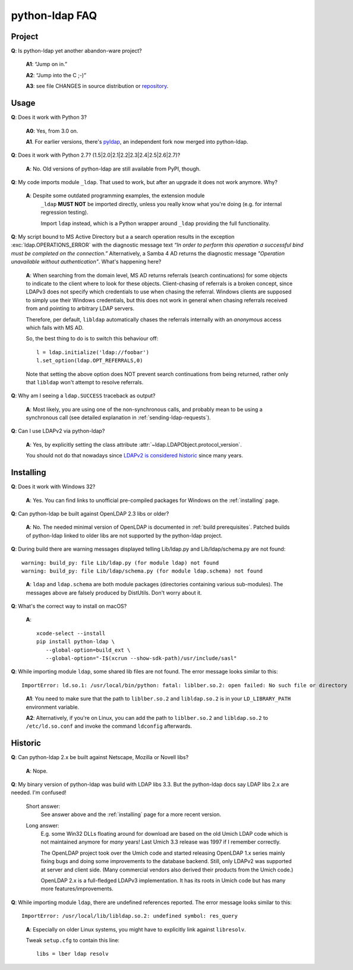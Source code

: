 python-ldap FAQ
===============

Project
-------

**Q**: Is python-ldap yet another abandon-ware project?

  **A1**: “Jump on in.”

  **A2**: “Jump into the C ;-)”

  **A3**: see file CHANGES in source distribution
  or `repository`_.

.. _repository: https://github.com/python-ldap/python-ldap/blob/master/CHANGES


Usage
-----

**Q**: Does it work with Python 3?

  **A0**: Yes, from 3.0 on.

  **A1**. For earlier versions, there's `pyldap`_, an independent fork
  now merged into python-ldap.

.. _pyldap: https://pypi.org/project/pyldap/


**Q**: Does it work with Python 2.7? (1.5|2.0|2.1|2.2|2.3|2.4|2.5|2.6|2.7)?

  **A**: No. Old versions of python-ldap are still available from PyPI, though.


**Q**: My code imports module ``_ldap``.
That used to work, but after an upgrade it does not work anymore. Why?

   **A**: Despite some outdated programming examples, the extension module
    ``_ldap`` **MUST NOT** be imported directly, unless you really know what
    you're doing (e.g. for internal regression testing).

    Import ``ldap`` instead, which is a Python wrapper around ``_ldap``
    providing the full functionality.

**Q**: My script bound to MS Active Directory but a a search operation results
in the exception :exc:`ldap.OPERATIONS_ERROR` with the diagnostic message text
*“In order to perform this operation a successful bind must be completed on the
connection.”* Alternatively, a Samba 4 AD returns the diagnostic message
*"Operation unavailable without authentication"*. What's happening here?

    **A**: When searching from the domain level, MS AD returns referrals (search continuations)
    for some objects to indicate to the client where to look for these objects.
    Client-chasing of referrals is a broken concept, since LDAPv3 does not specify
    which credentials to use when chasing the referral. Windows clients are supposed
    to simply use their Windows credentials, but this does not work in general when
    chasing referrals received from and pointing to arbitrary LDAP servers.

    Therefore, per default, ``libldap`` automatically chases the referrals
    internally with an *anonymous* access which fails with MS AD.

    So, the best thing to do is to switch this behaviour off::

      l = ldap.initialize('ldap://foobar')
      l.set_option(ldap.OPT_REFERRALS,0)

    Note that setting the above option does NOT prevent search continuations
    from being returned, rather only that ``libldap`` won't attempt to resolve
    referrals.

**Q**: Why am I seeing a ``ldap.SUCCESS`` traceback as output?

    **A**: Most likely, you are using one of the non-synchronous calls, and probably
    mean to be using a synchronous call
    (see detailed explanation in :ref:`sending-ldap-requests`).

**Q**: Can I use LDAPv2 via python-ldap?

    **A**: Yes, by explicitly setting the class attribute
    :attr:`~ldap.LDAPObject.protocol_version`.

    You should not do that nowadays since
    `LDAPv2 is considered historic <https://tools.ietf.org/html/rfc3494>`_
    since many years.



Installing
----------

**Q**: Does it work with Windows 32?

    **A**: Yes. You can find links to unofficial pre-compiled packages
    for Windows on the :ref:`installing` page.


**Q**: Can python-ldap be built against OpenLDAP 2.3 libs or older?

    **A**: No.
    The needed minimal version of OpenLDAP is documented in :ref:`build prerequisites`.
    Patched builds of python-ldap linked to older libs are not supported by the
    python-ldap project.


**Q**: During build there are warning messages displayed
telling Lib/ldap.py and Lib/ldap/schema.py are not found::

      warning: build_py: file Lib/ldap.py (for module ldap) not found
      warning: build_py: file Lib/ldap/schema.py (for module ldap.schema) not found

..

    **A**: ``ldap`` and ``ldap.schema`` are both module packages
    (directories containing various sub-modules).
    The messages above are falsely produced by DistUtils.
    Don't worry about it.

.. _install-macosx:

**Q**: What's the correct way to install on macOS?

  **A**::

      xcode-select --install
      pip install python-ldap \
         --global-option=build_ext \
         --global-option="-I$(xcrun --show-sdk-path)/usr/include/sasl"


**Q**: While importing module ``ldap``, some shared lib files are not found.
The error message looks similar to this::

      ImportError: ld.so.1: /usr/local/bin/python: fatal: liblber.so.2: open failed: No such file or directory

..

    **A1**: You need to make sure that the path to ``liblber.so.2`` and
    ``libldap.so.2`` is in your ``LD_LIBRARY_PATH`` environment variable.

    **A2**: Alternatively, if you're on Linux, you can add the path to
    ``liblber.so.2`` and ``libldap.so.2`` to ``/etc/ld.so.conf``
    and invoke the command ``ldconfig`` afterwards.



Historic
--------

**Q**: Can python-ldap 2.x be built against Netscape, Mozilla or Novell libs?

  **A**: Nope.


**Q**: My binary version of python-ldap was build with LDAP libs 3.3.
But the python-ldap docs say LDAP libs 2.x are needed. I'm confused!

  Short answer:
      See answer above and the :ref:`installing` page for
      a more recent version.

  Long answer:
      E.g. some Win32 DLLs floating around for download are based on
      the old Umich LDAP code which is not maintained anymore for
      *many* years! Last Umich 3.3 release was 1997 if I remember correctly.

      The OpenLDAP project took over the Umich code and started releasing
      OpenLDAP 1.x series mainly fixing bugs and doing some improvements
      to the database backend. Still, only LDAPv2 was supported at server
      and client side. (Many commercial vendors also derived their products
      from the Umich code.)

      OpenLDAP 2.x is a full-fledged LDAPv3 implementation. It has
      its roots in Umich code but has many more features/improvements.


**Q**: While importing module ``ldap``, there are undefined references reported.
The error message looks similar to this::

    ImportError: /usr/local/lib/libldap.so.2: undefined symbol: res_query

..

    **A**: Especially on older Linux systems, you might have to explicitly link
    against ``libresolv``.

    Tweak ``setup.cfg`` to contain this line::

        libs = lber ldap resolv
